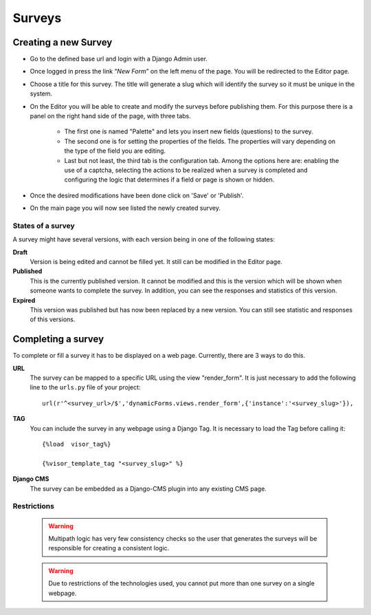 Surveys
=======

Creating a new Survey
---------------------

* Go to the defined base url and login with a Django Admin user.
* Once logged in press the link “*New Form*” on the left menu of the page. You will be redirected to the Editor page.
* Choose a title for this survey. The title will generate a slug which will identify the survey so it must be unique in the system.
* On the Editor you will be able to create and modify the surveys before publishing them. For this purpose there is a panel on the right hand side of the page, with three tabs.

	* The first one is named "Palette" and lets you insert new fields (questions) to the survey.
	* The second one is for setting the properties of the fields. The properties will vary depending on the type of the field you are editing.
	* Last but not least, the third tab is the configuration tab. Among the options here are: enabling the use of a captcha, selecting the actions to be realized when a survey is completed and configuring the logic that determines if a field or page is shown or hidden.

* Once the desired modifications have been done click on 'Save' or 'Publish'.
* On the main page you will now see listed the newly created survey.

States of a survey
^^^^^^^^^^^^^^^^^^

A survey might have several versions, with each version being in one of the following states:

**Draft**
  Version is being edited and cannot be filled yet. It still can be modified in the Editor page.

**Published**
  This is the currently published version. It cannot be modified and this is the version which will be shown when someone wants to complete the survey. In addition, you can see the responses and statistics of this version.

**Expired**
  This version was published but has now been replaced by a new version. You can still see statistic and responses of this versions.

Completing a survey
-------------------

To complete or fill a survey it has to be displayed on a web page. Currently, there are 3 ways to do this.

**URL**
  The survey can be mapped to a specific URL using the view "render_form".
  It is just necessary to add the following line to the ``urls.py`` file of your project::

	url(r'^<survey_url>/$','dynamicForms.views.render_form',{'instance':'<survey_slug>'}),

**TAG**
  You can include the survey in any webpage using a Django Tag. It is necessary to load the Tag before calling it::

	{%load  visor_tag%}

	{%visor_template_tag "<survey_slug>" %}


**Django CMS**
  The survey can be embedded as a Django-CMS plugin into any existing CMS page.

Restrictions
^^^^^^^^^^^^

  .. warning::
    Multipath logic has very few consistency checks so the user that generates the surveys will be responsible for creating a consistent logic.

  .. warning::
    Due to restrictions of the technologies used, you cannot put more than one survey on a single webpage.
